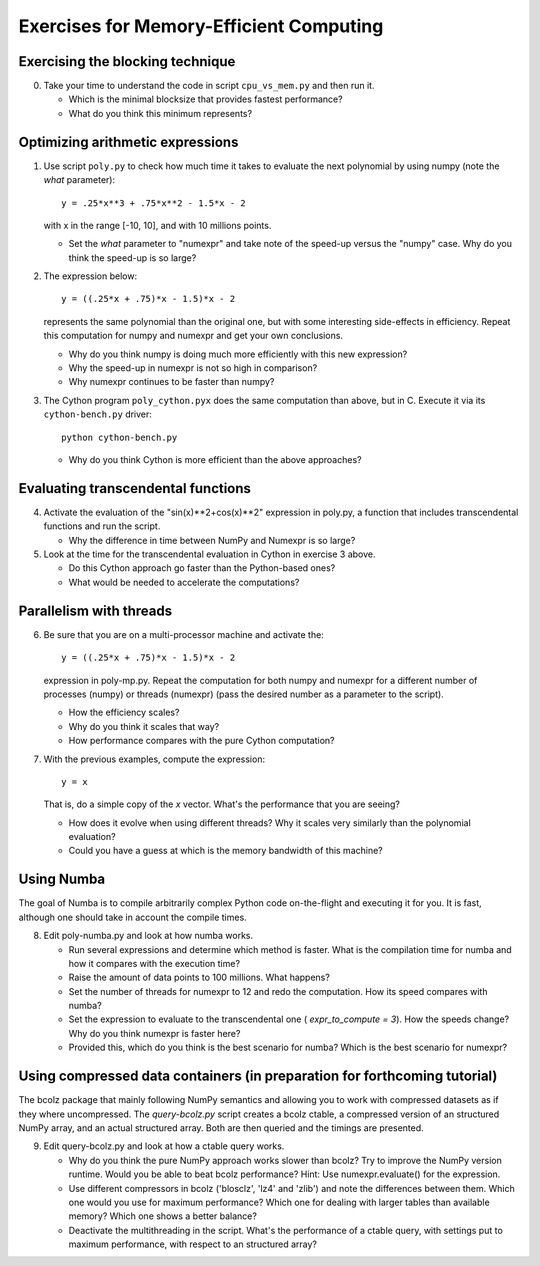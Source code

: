 ========================================
Exercises for Memory-Efficient Computing
========================================

Exercising the blocking technique
=================================

0. Take your time to understand the code in script ``cpu_vs_mem.py``
   and then run it.

   - Which is the minimal blocksize that provides fastest performance?

   - What do you think this minimum represents?


Optimizing arithmetic expressions
=================================

1. Use script ``poly.py`` to check how much time it takes to evaluate
   the next polynomial by using numpy (note the `what` parameter)::

    y = .25*x**3 + .75*x**2 - 1.5*x - 2

   with x in the range [-10, 10], and with 10 millions points.

   - Set the `what` parameter to "numexpr" and take note of the
     speed-up versus the "numpy" case.  Why do you think the speed-up
     is so large?

2. The expression below::

    y = ((.25*x + .75)*x - 1.5)*x - 2

   represents the same polynomial than the original one, but with some
   interesting side-effects in efficiency.  Repeat this computation for
   numpy and numexpr and get your own conclusions.

   - Why do you think numpy is doing much more efficiently with this
     new expression?

   - Why the speed-up in numexpr is not so high in comparison?

   - Why numexpr continues to be faster than numpy?

3. The Cython program ``poly_cython.pyx`` does the same computation than
   above, but in C.  Execute it via its ``cython-bench.py`` driver::

    python cython-bench.py

   - Why do you think Cython is more efficient than the above approaches?

Evaluating transcendental functions
===================================

4. Activate the evaluation of the "sin(x)**2+cos(x)**2" expression in
   poly.py, a function that includes transcendental functions and run
   the script.

   - Why the difference in time between NumPy and Numexpr is so large?

5. Look at the time for the transcendental evaluation in Cython in
   exercise 3 above.

   - Do this Cython approach go faster than the Python-based ones?

   - What would be needed to accelerate the computations? 

Parallelism with threads
========================

6. Be sure that you are on a multi-processor machine and activate the::

    y = ((.25*x + .75)*x - 1.5)*x - 2

   expression in poly-mp.py.  Repeat the computation for both numpy and
   numexpr for a different number of processes (numpy) or threads
   (numexpr) (pass the desired number as a parameter to the script).

   - How the efficiency scales?

   - Why do you think it scales that way?

   - How performance compares with the pure Cython computation?

7. With the previous examples, compute the expression::

    y = x

   That is, do a simple copy of the `x` vector.  What's the
   performance that you are seeing?

   - How does it evolve when using different threads? Why it scales very
     similarly than the polynomial evaluation?

   - Could you have a guess at which is the memory bandwidth of this machine?


Using Numba
===========

The goal of Numba is to compile arbitrarily complex Python code
on-the-flight and executing it for you.  It is fast, although one should
take in account the compile times.

8. Edit poly-numba.py and look at how numba works.

   - Run several expressions and determine which method is faster.  What
     is the compilation time for numba and how it compares with the
     execution time?

   - Raise the amount of data points to 100 millions.  What happens?

   - Set the number of threads for numexpr to 12 and redo the
     computation.  How its speed compares with numba?

   - Set the expression to evaluate to the transcendental one (
     `expr_to_compute = 3`).  How the speeds change?  Why do you think
     numexpr is faster here?

   - Provided this, which do you think is the best scenario for numba?
     Which is the best scenario for numexpr?


Using compressed data containers (in preparation for forthcoming tutorial)
================================

The bcolz package that mainly following NumPy semantics and allowing you
to work with compressed datasets as if they where uncompressed.  The
`query-bcolz.py` script creates a bcolz ctable, a compressed version of an
structured NumPy array, and an actual structured array.  Both are then
queried and the timings are presented.

9. Edit query-bcolz.py and look at how a ctable query works.

   - Why do you think the pure NumPy approach works slower than bcolz?
     Try to improve the NumPy version runtime.  Would you be able to beat
     bcolz performance?  Hint: Use numexpr.evaluate() for the expression.

   - Use different compressors in bcolz ('blosclz', 'lz4' and 'zlib') and
     note the differences between them.  Which one would you use for maximum
     performance?  Which one for dealing with larger tables than available
     memory?  Which one shows a better balance?

   - Deactivate the multithreading in the script.  What's the performance of
     a ctable query, with settings put to maximum performance, with respect to
     an structured array?
